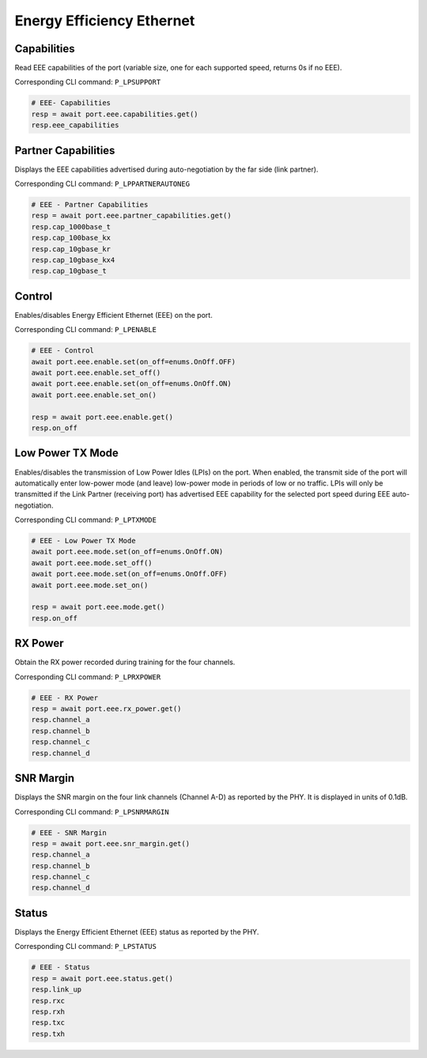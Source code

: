 Energy Efficiency Ethernet
==========================


Capabilities
------------
Read EEE capabilities of the port (variable size, one for each supported speed, returns 0s if no EEE).

Corresponding CLI command: ``P_LPSUPPORT``

.. code-block:: python

    # EEE- Capabilities
    resp = await port.eee.capabilities.get()
    resp.eee_capabilities


Partner Capabilities
--------------------
Displays the EEE capabilities advertised during auto-negotiation by the far side (link partner).

Corresponding CLI command: ``P_LPPARTNERAUTONEG``

.. code-block:: python

    # EEE - Partner Capabilities
    resp = await port.eee.partner_capabilities.get()
    resp.cap_1000base_t
    resp.cap_100base_kx
    resp.cap_10gbase_kr
    resp.cap_10gbase_kx4
    resp.cap_10gbase_t


Control
------------
Enables/disables Energy Efficient Ethernet (EEE) on the port.

Corresponding CLI command: ``P_LPENABLE``

.. code-block:: python

    # EEE - Control
    await port.eee.enable.set(on_off=enums.OnOff.OFF)
    await port.eee.enable.set_off()
    await port.eee.enable.set(on_off=enums.OnOff.ON)
    await port.eee.enable.set_on()

    resp = await port.eee.enable.get()
    resp.on_off


Low Power TX Mode
-----------------
Enables/disables the transmission of Low Power Idles (LPIs) on the port. When enabled, the transmit side of the port will automatically enter low-power mode (and leave) low-power mode in periods of low or no traffic. LPIs will only be transmitted if the Link Partner (receiving port) has advertised EEE capability
for the selected port speed during EEE auto-negotiation.

Corresponding CLI command: ``P_LPTXMODE``

.. code-block:: python

    # EEE - Low Power TX Mode
    await port.eee.mode.set(on_off=enums.OnOff.ON)
    await port.eee.mode.set_off()
    await port.eee.mode.set(on_off=enums.OnOff.OFF)
    await port.eee.mode.set_on()

    resp = await port.eee.mode.get()
    resp.on_off


RX Power
------------
Obtain the RX power recorded during training for the four channels.

Corresponding CLI command: ``P_LPRXPOWER``

.. code-block:: python

    # EEE - RX Power
    resp = await port.eee.rx_power.get()
    resp.channel_a
    resp.channel_b
    resp.channel_c
    resp.channel_d


SNR Margin
------------
Displays the SNR margin on the four link channels (Channel A-D) as reported by the PHY. It is displayed in units of 0.1dB.

Corresponding CLI command: ``P_LPSNRMARGIN``

.. code-block:: python

    # EEE - SNR Margin
    resp = await port.eee.snr_margin.get()
    resp.channel_a
    resp.channel_b
    resp.channel_c
    resp.channel_d


Status
------------
Displays the Energy Efficient Ethernet (EEE) status as reported by the PHY.

Corresponding CLI command: ``P_LPSTATUS``

.. code-block:: python

    # EEE - Status
    resp = await port.eee.status.get()
    resp.link_up
    resp.rxc
    resp.rxh
    resp.txc
    resp.txh

